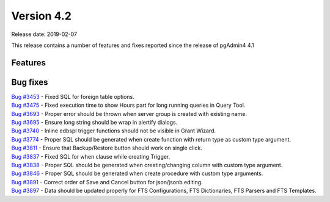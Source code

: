 ***********
Version 4.2
***********

Release date: 2019-02-07

This release contains a number of features and fixes reported since the release of pgAdmin4 4.1


Features
********


Bug fixes
*********

| `Bug #3453 <https://redmine.postgresql.org/issues/3453>`_ - Fixed SQL for foreign table options.
| `Bug #3475 <https://redmine.postgresql.org/issues/3475>`_ - Fixed execution time to show Hours part for long running queries in Query Tool.
| `Bug #3693 <https://redmine.postgresql.org/issues/3693>`_ - Proper error should be thrown when server group is created with existing name.
| `Bug #3695 <https://redmine.postgresql.org/issues/3695>`_ - Ensure long string should be wrap in alertify dialogs.
| `Bug #3740 <https://redmine.postgresql.org/issues/3740>`_ - Inline edbspl trigger functions should not be visible in Grant Wizard.
| `Bug #3774 <https://redmine.postgresql.org/issues/3774>`_ - Proper SQL should be generated when create function with return type as custom type argument.
| `Bug #3811 <https://redmine.postgresql.org/issues/3811>`_ - Ensure that Backup/Restore button should work on single click.
| `Bug #3837 <https://redmine.postgresql.org/issues/3837>`_ - Fixed SQL for when clause while creating Trigger.
| `Bug #3838 <https://redmine.postgresql.org/issues/3838>`_ - Proper SQL should be generated when creating/changing column with custom type argument.
| `Bug #3846 <https://redmine.postgresql.org/issues/3846>`_ - Proper SQL should be generated when create procedure with custom type arguments.
| `Bug #3891 <https://redmine.postgresql.org/issues/3891>`_ - Correct order of Save and Cancel button for json/jsonb editing.
| `Bug #3897 <https://redmine.postgresql.org/issues/3897>`_ - Data should be updated properly for FTS Configurations, FTS Dictionaries, FTS Parsers and FTS Templates.